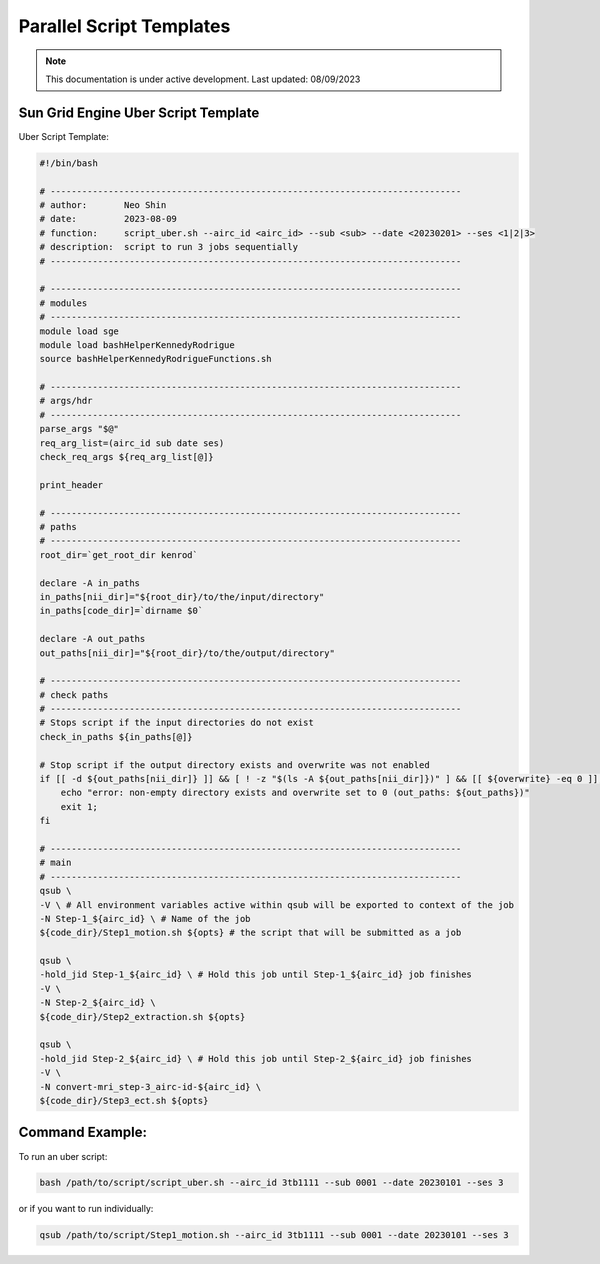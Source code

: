 ######
Parallel Script Templates
######

.. note::
   This documentation is under active development. Last updated: 08/09/2023

.. _sungrid_script:

Sun Grid Engine Uber Script Template
-----------------

Uber Script Template:

.. code:: bash

    #!/bin/bash

    # ------------------------------------------------------------------------------
    # author:       Neo Shin
    # date:         2023-08-09
    # function:     script_uber.sh --airc_id <airc_id> --sub <sub> --date <20230201> --ses <1|2|3>
    # description:  script to run 3 jobs sequentially
    # ------------------------------------------------------------------------------

    # ------------------------------------------------------------------------------
    # modules
    # ------------------------------------------------------------------------------
    module load sge
    module load bashHelperKennedyRodrigue
    source bashHelperKennedyRodrigueFunctions.sh

    # ------------------------------------------------------------------------------
    # args/hdr
    # ------------------------------------------------------------------------------
    parse_args "$@"
    req_arg_list=(airc_id sub date ses)
    check_req_args ${req_arg_list[@]}

    print_header

    # ------------------------------------------------------------------------------
    # paths
    # ------------------------------------------------------------------------------
    root_dir=`get_root_dir kenrod`
    
    declare -A in_paths
    in_paths[nii_dir]="${root_dir}/to/the/input/directory"
    in_paths[code_dir]=`dirname $0`
    
    declare -A out_paths
    out_paths[nii_dir]="${root_dir}/to/the/output/directory"

    # ------------------------------------------------------------------------------
    # check paths
    # ------------------------------------------------------------------------------
    # Stops script if the input directories do not exist
    check_in_paths ${in_paths[@]} 

    # Stop script if the output directory exists and overwrite was not enabled
    if [[ -d ${out_paths[nii_dir]} ]] && [ ! -z "$(ls -A ${out_paths[nii_dir]})" ] && [[ ${overwrite} -eq 0 ]]; then 
        echo "error: non-empty directory exists and overwrite set to 0 (out_paths: ${out_paths})"
        exit 1;
    fi

    # ------------------------------------------------------------------------------
    # main
    # ------------------------------------------------------------------------------
    qsub \
    -V \ # All environment variables active within qsub will be exported to context of the job
    -N Step-1_${airc_id} \ # Name of the job
    ${code_dir}/Step1_motion.sh ${opts} # the script that will be submitted as a job
    
    qsub \
    -hold_jid Step-1_${airc_id} \ # Hold this job until Step-1_${airc_id} job finishes
    -V \
    -N Step-2_${airc_id} \
    ${code_dir}/Step2_extraction.sh ${opts}
    
    qsub \
    -hold_jid Step-2_${airc_id} \ # Hold this job until Step-2_${airc_id} job finishes
    -V \
    -N convert-mri_step-3_airc-id-${airc_id} \
    ${code_dir}/Step3_ect.sh ${opts}
    
.. _uber_command:

Command Example:
-----------------

To run an uber script:

.. code:: bash

    bash /path/to/script/script_uber.sh --airc_id 3tb1111 --sub 0001 --date 20230101 --ses 3

or if you want to run individually:

.. code:: bash

    qsub /path/to/script/Step1_motion.sh --airc_id 3tb1111 --sub 0001 --date 20230101 --ses 3
